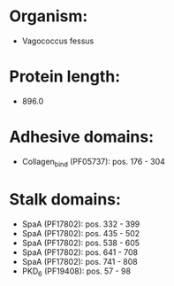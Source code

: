* Organism:
- Vagococcus fessus
* Protein length:
- 896.0
* Adhesive domains:
- Collagen_bind (PF05737): pos. 176 - 304
* Stalk domains:
- SpaA (PF17802): pos. 332 - 399
- SpaA (PF17802): pos. 435 - 502
- SpaA (PF17802): pos. 538 - 605
- SpaA (PF17802): pos. 641 - 708
- SpaA (PF17802): pos. 741 - 808
- PKD_6 (PF19408): pos. 57 - 98

